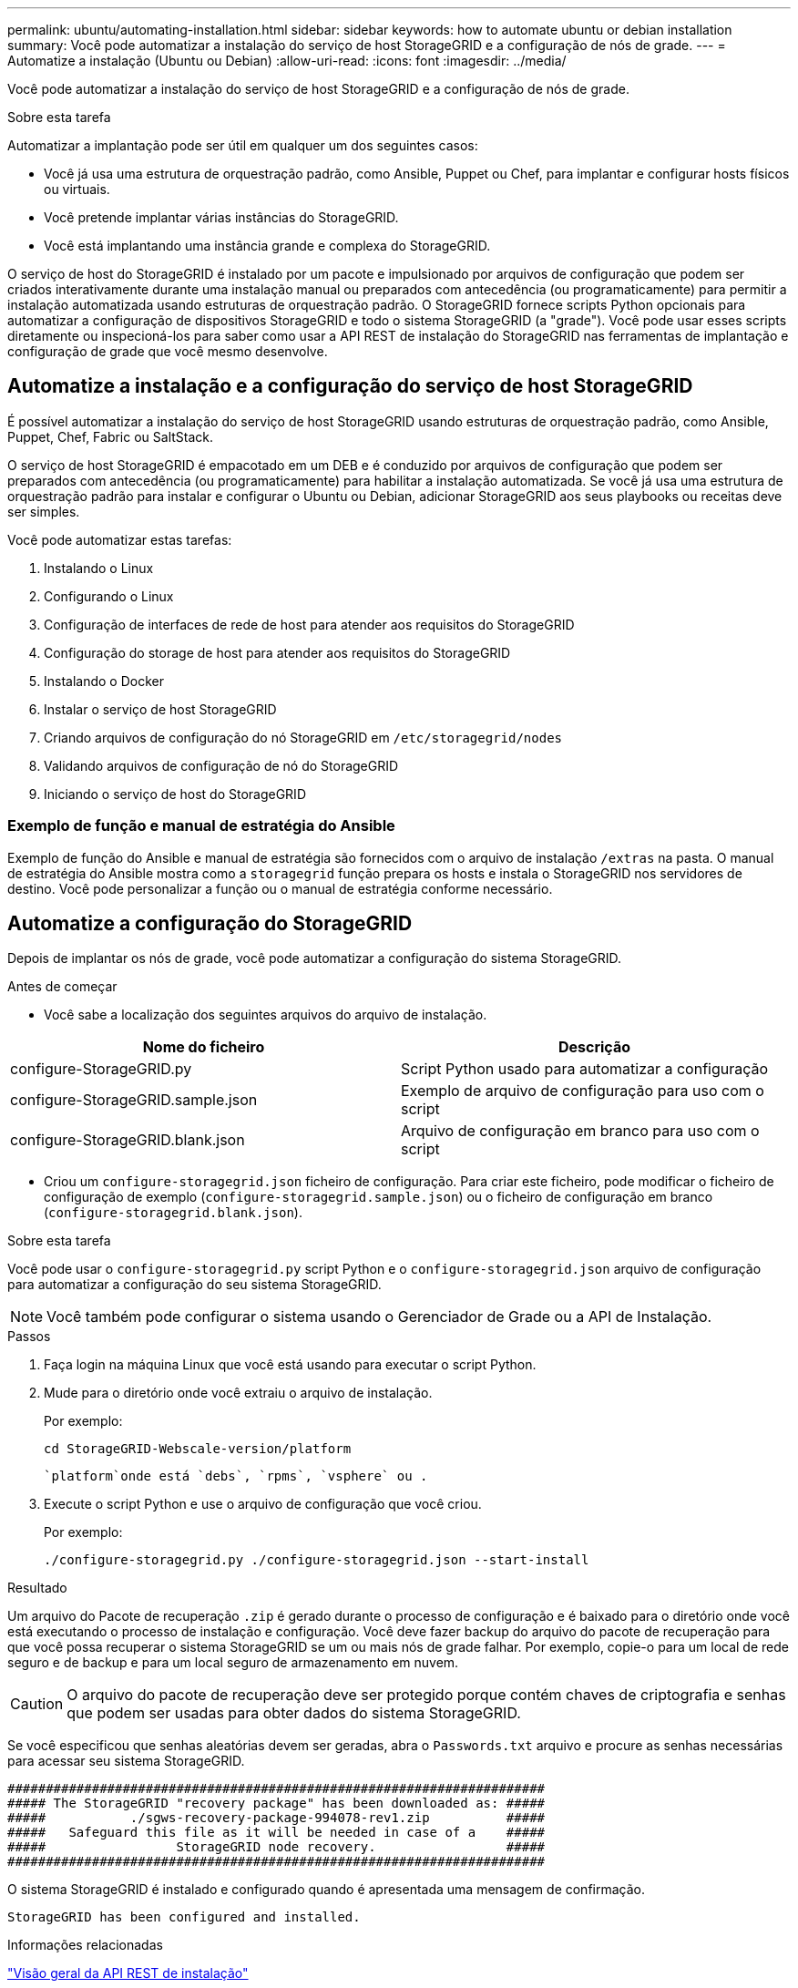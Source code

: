 ---
permalink: ubuntu/automating-installation.html 
sidebar: sidebar 
keywords: how to automate ubuntu or debian installation 
summary: Você pode automatizar a instalação do serviço de host StorageGRID e a configuração de nós de grade. 
---
= Automatize a instalação (Ubuntu ou Debian)
:allow-uri-read: 
:icons: font
:imagesdir: ../media/


[role="lead"]
Você pode automatizar a instalação do serviço de host StorageGRID e a configuração de nós de grade.

.Sobre esta tarefa
Automatizar a implantação pode ser útil em qualquer um dos seguintes casos:

* Você já usa uma estrutura de orquestração padrão, como Ansible, Puppet ou Chef, para implantar e configurar hosts físicos ou virtuais.
* Você pretende implantar várias instâncias do StorageGRID.
* Você está implantando uma instância grande e complexa do StorageGRID.


O serviço de host do StorageGRID é instalado por um pacote e impulsionado por arquivos de configuração que podem ser criados interativamente durante uma instalação manual ou preparados com antecedência (ou programaticamente) para permitir a instalação automatizada usando estruturas de orquestração padrão. O StorageGRID fornece scripts Python opcionais para automatizar a configuração de dispositivos StorageGRID e todo o sistema StorageGRID (a "grade"). Você pode usar esses scripts diretamente ou inspecioná-los para saber como usar a API REST de instalação do StorageGRID nas ferramentas de implantação e configuração de grade que você mesmo desenvolve.



== Automatize a instalação e a configuração do serviço de host StorageGRID

É possível automatizar a instalação do serviço de host StorageGRID usando estruturas de orquestração padrão, como Ansible, Puppet, Chef, Fabric ou SaltStack.

O serviço de host StorageGRID é empacotado em um DEB e é conduzido por arquivos de configuração que podem ser preparados com antecedência (ou programaticamente) para habilitar a instalação automatizada. Se você já usa uma estrutura de orquestração padrão para instalar e configurar o Ubuntu ou Debian, adicionar StorageGRID aos seus playbooks ou receitas deve ser simples.

Você pode automatizar estas tarefas:

. Instalando o Linux
. Configurando o Linux
. Configuração de interfaces de rede de host para atender aos requisitos do StorageGRID
. Configuração do storage de host para atender aos requisitos do StorageGRID
. Instalando o Docker
. Instalar o serviço de host StorageGRID
. Criando arquivos de configuração do nó StorageGRID em `/etc/storagegrid/nodes`
. Validando arquivos de configuração de nó do StorageGRID
. Iniciando o serviço de host do StorageGRID




=== Exemplo de função e manual de estratégia do Ansible

Exemplo de função do Ansible e manual de estratégia são fornecidos com o arquivo de instalação `/extras` na pasta. O manual de estratégia do Ansible mostra como a `storagegrid` função prepara os hosts e instala o StorageGRID nos servidores de destino. Você pode personalizar a função ou o manual de estratégia conforme necessário.



== Automatize a configuração do StorageGRID

Depois de implantar os nós de grade, você pode automatizar a configuração do sistema StorageGRID.

.Antes de começar
* Você sabe a localização dos seguintes arquivos do arquivo de instalação.


[cols="1a,1a"]
|===
| Nome do ficheiro | Descrição 


| configure-StorageGRID.py  a| 
Script Python usado para automatizar a configuração



| configure-StorageGRID.sample.json  a| 
Exemplo de arquivo de configuração para uso com o script



| configure-StorageGRID.blank.json  a| 
Arquivo de configuração em branco para uso com o script

|===
* Criou um `configure-storagegrid.json` ficheiro de configuração. Para criar este ficheiro, pode modificar o ficheiro de configuração de exemplo (`configure-storagegrid.sample.json`) ou o ficheiro de configuração em branco (`configure-storagegrid.blank.json`).


.Sobre esta tarefa
Você pode usar o `configure-storagegrid.py` script Python e o `configure-storagegrid.json` arquivo de configuração para automatizar a configuração do seu sistema StorageGRID.


NOTE: Você também pode configurar o sistema usando o Gerenciador de Grade ou a API de Instalação.

.Passos
. Faça login na máquina Linux que você está usando para executar o script Python.
. Mude para o diretório onde você extraiu o arquivo de instalação.
+
Por exemplo:

+
[listing]
----
cd StorageGRID-Webscale-version/platform
----
+
 `platform`onde está `debs`, `rpms`, `vsphere` ou .

. Execute o script Python e use o arquivo de configuração que você criou.
+
Por exemplo:

+
[listing]
----
./configure-storagegrid.py ./configure-storagegrid.json --start-install
----


.Resultado
Um arquivo do Pacote de recuperação `.zip` é gerado durante o processo de configuração e é baixado para o diretório onde você está executando o processo de instalação e configuração. Você deve fazer backup do arquivo do pacote de recuperação para que você possa recuperar o sistema StorageGRID se um ou mais nós de grade falhar. Por exemplo, copie-o para um local de rede seguro e de backup e para um local seguro de armazenamento em nuvem.


CAUTION: O arquivo do pacote de recuperação deve ser protegido porque contém chaves de criptografia e senhas que podem ser usadas para obter dados do sistema StorageGRID.

Se você especificou que senhas aleatórias devem ser geradas, abra o `Passwords.txt` arquivo e procure as senhas necessárias para acessar seu sistema StorageGRID.

[listing]
----
######################################################################
##### The StorageGRID "recovery package" has been downloaded as: #####
#####           ./sgws-recovery-package-994078-rev1.zip          #####
#####   Safeguard this file as it will be needed in case of a    #####
#####                 StorageGRID node recovery.                 #####
######################################################################
----
O sistema StorageGRID é instalado e configurado quando é apresentada uma mensagem de confirmação.

[listing]
----
StorageGRID has been configured and installed.
----
.Informações relacionadas
link:overview-of-installation-rest-api.html["Visão geral da API REST de instalação"]
